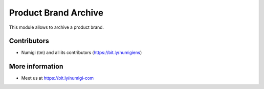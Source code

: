 Product Brand Archive
=====================
This module allows to archive a product brand.

.. image:: static/description/product_brand_list.png

.. image:: static/description/product_brand_form.png

Contributors
------------
* Numigi (tm) and all its contributors (https://bit.ly/numigiens)

More information
----------------
* Meet us at https://bit.ly/numigi-com
